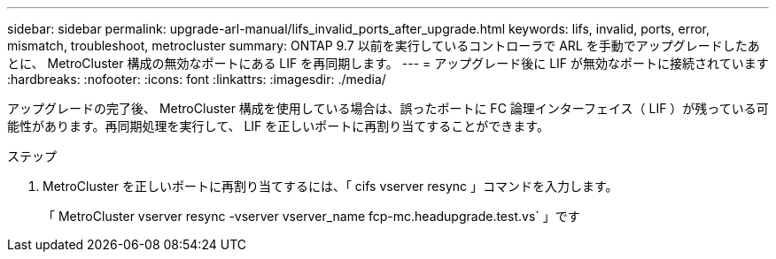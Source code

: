 ---
sidebar: sidebar 
permalink: upgrade-arl-manual/lifs_invalid_ports_after_upgrade.html 
keywords: lifs, invalid, ports, error, mismatch, troubleshoot, metrocluster 
summary: ONTAP 9.7 以前を実行しているコントローラで ARL を手動でアップグレードしたあとに、 MetroCluster 構成の無効なポートにある LIF を再同期します。 
---
= アップグレード後に LIF が無効なポートに接続されています
:hardbreaks:
:nofooter: 
:icons: font
:linkattrs: 
:imagesdir: ./media/


[role="lead"]
アップグレードの完了後、 MetroCluster 構成を使用している場合は、誤ったポートに FC 論理インターフェイス（ LIF ）が残っている可能性があります。再同期処理を実行して、 LIF を正しいポートに再割り当てすることができます。

.ステップ
. MetroCluster を正しいポートに再割り当てするには、「 cifs vserver resync 」コマンドを入力します。
+
「 MetroCluster vserver resync -vserver vserver_name fcp-mc.headupgrade.test.vs` 」です


